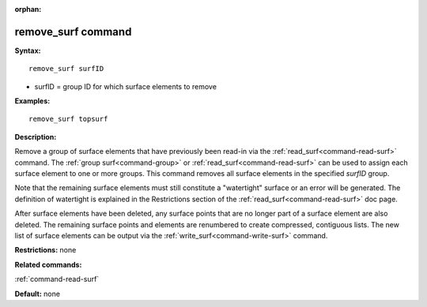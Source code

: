 :orphan:

.. index:: remove_surf



.. _command-remove-surf:

###################
remove_surf command
###################


**Syntax:**

::

   remove_surf surfID 

-  surfID = group ID for which surface elements to remove

**Examples:**

::

   remove_surf topsurf 

**Description:**

Remove a group of surface elements that have previously been read-in via
the :ref:`read_surf<command-read-surf>` command. The :ref:`group surf<command-group>` or :ref:`read_surf<command-read-surf>` can be used to
assign each surface element to one or more groups. This command removes
all surface elements in the specified *surfID* group.

Note that the remaining surface elements must still constitute a
"watertight" surface or an error will be generated. The definition of
watertight is explained in the Restrictions section of the
:ref:`read_surf<command-read-surf>` doc page.

After surface elements have been deleted, any surface points that are no
longer part of a surface element are also deleted. The remaining surface
points and elements are renumbered to create compressed, contiguous
lists. The new list of surface elements can be output via the
:ref:`write_surf<command-write-surf>` command.

**Restrictions:** none

**Related commands:**

:ref:`command-read-surf`

**Default:** none
